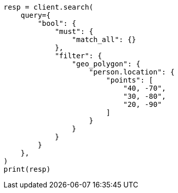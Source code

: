 // This file is autogenerated, DO NOT EDIT
// query-dsl/geo-polygon-query.asciidoc:93

[source, python]
----
resp = client.search(
    query={
        "bool": {
            "must": {
                "match_all": {}
            },
            "filter": {
                "geo_polygon": {
                    "person.location": {
                        "points": [
                            "40, -70",
                            "30, -80",
                            "20, -90"
                        ]
                    }
                }
            }
        }
    },
)
print(resp)
----
